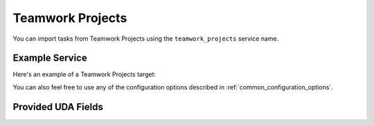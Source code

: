 Teamwork Projects
=================

You can import tasks from Teamwork Projects using
the ``teamwork_projects`` service name.

Example Service
---------------

Here's an example of a Teamwork Projects target:

.. config::

    [my_issue_tracker]
    service = teamwork_projects
    teamwork_projects.token = <token>
    teamwork_projects.host = https://test.teamwork_projects.com

You can also feel free to use any of the configuration options described in :ref:`common_configuration_options`.

Provided UDA Fields
-------------------

.. udas:: bugwarrior.services.teamwork_projects.TeamworkIssue
